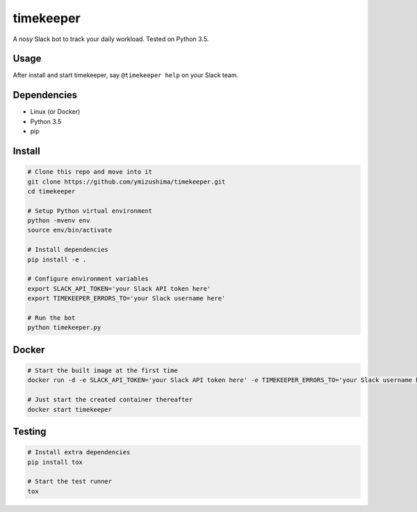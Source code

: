 timekeeper
==========

A nosy Slack bot to track your daily workload.
Tested on Python 3.5.

Usage
-----

After install and start timekeeper, say ``@timekeeper help`` on your Slack team.

Dependencies
------------

- Linux (or Docker)
- Python 3.5
- pip

Install
-------

.. code:: sh

    # Clone this repo and move into it
    git clone https://github.com/ymizushima/timekeeper.git
    cd timekeeper

    # Setup Python virtual environment
    python -mvenv env
    source env/bin/activate

    # Install dependencies
    pip install -e .

    # Configure environment variables
    export SLACK_API_TOKEN='your Slack API token here'
    export TIMEKEEPER_ERRORS_TO='your Slack username here'

    # Run the bot
    python timekeeper.py

Docker
------

.. code:: sh

    # Start the built image at the first time
    docker run -d -e SLACK_API_TOKEN='your Slack API token here' -e TIMEKEEPER_ERRORS_TO='your Slack username here' --name timekeeper ymizushima/timekeeper

    # Just start the created container thereafter
    docker start timekeeper

Testing
-------

.. code:: sh

    # Install extra dependencies
    pip install tox

    # Start the test runner
    tox
